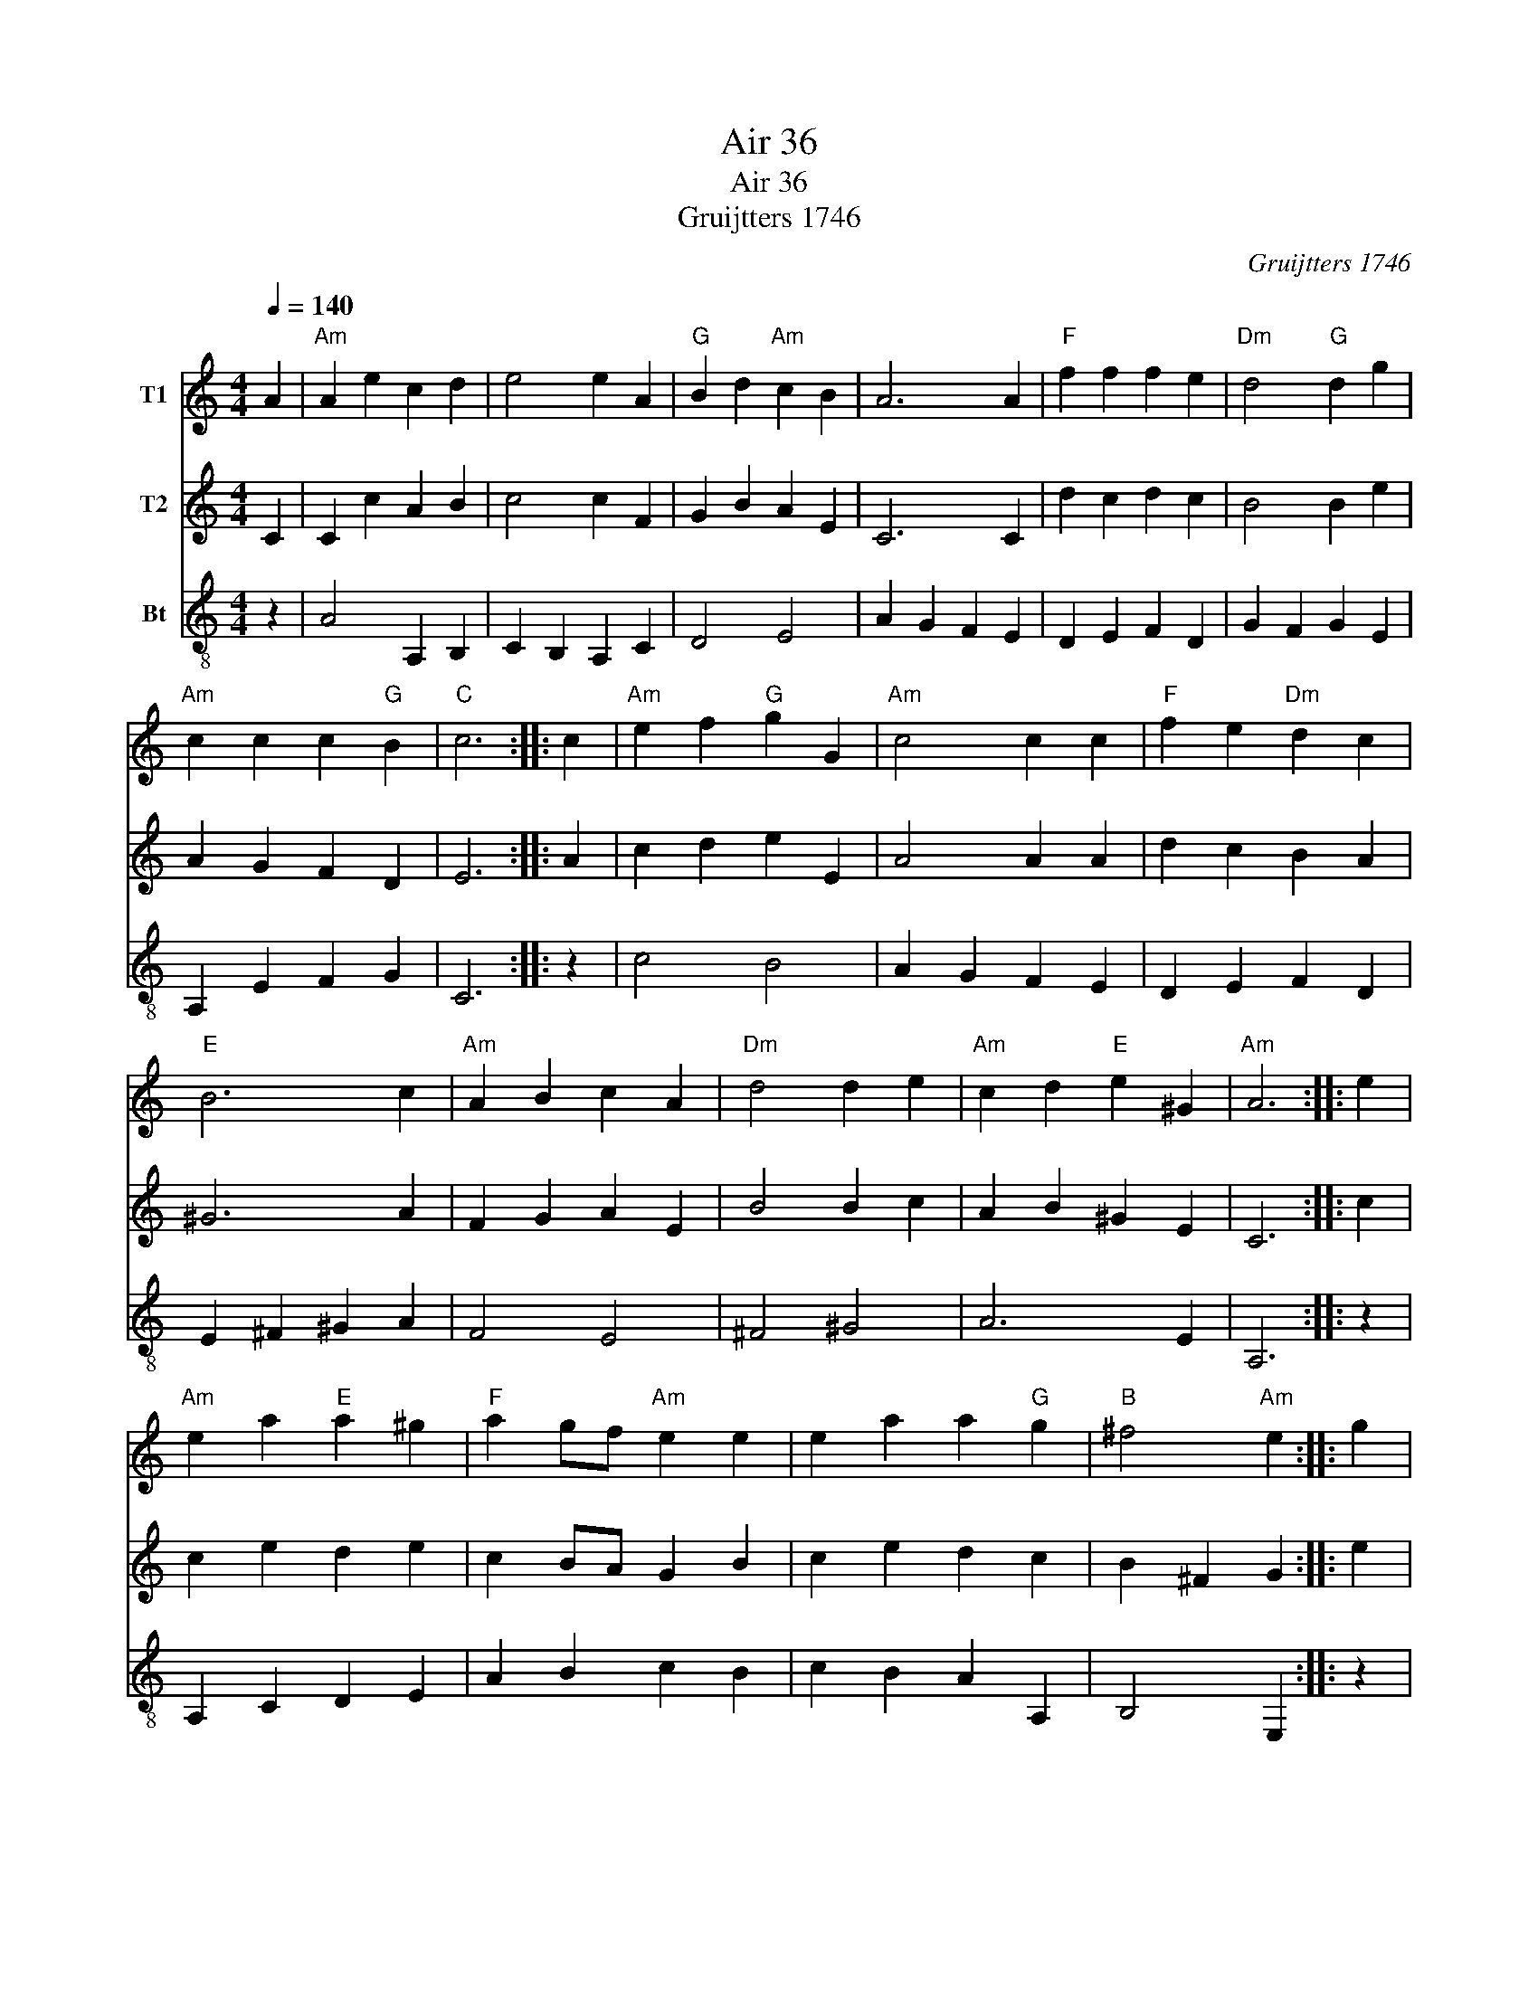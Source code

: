 X:1
T:Air 36
T:Air 36
T:Gruijtters 1746
C:Gruijtters 1746
%%score 1 2 3
L:1/8
Q:1/4=140
M:4/4
K:C
V:1 treble nm="T1"
V:2 treble nm="T2"
V:3 treble-8 nm="Bt"
V:1
 A2 |"Am" A2 e2 c2 d2 | e4 e2 A2 |"G" B2 d2"Am" c2 B2 | A6 A2 |"F" f2 f2 f2 e2 |"Dm" d4"G" d2 g2 | %7
"Am" c2 c2 c2"G" B2 |"C" c6 :: c2 |"Am" e2 f2"G" g2 G2 |"Am" c4 c2 c2 |"F" f2 e2"Dm" d2 c2 | %13
"E" B6 c2 |"Am" A2 B2 c2 A2 |"Dm" d4 d2 e2 |"Am" c2 d2"E" e2 ^G2 |"Am" A6 :: e2 | %19
"Am" e2 a2"E" a2 ^g2 |"F" a2 gf"Am" e2 e2 | e2 a2 a2"G" g2 |"B" ^f4"Am" e2 :: g2 | %24
"F" f2 e2"Dm" d2 f2 |"Am" e2 de c2 e2 |"Dm" d2 c2"Am" B2 c2 |"G" dcBc"Am" A4 |"Am" ABcd"Em" e2 e2 | %29
"Am" e2 a2"E" ^g4 |"Am" ABcd e2 dc |"E" B4"Am" A2 :| A4 || %33
V:2
 C2 | C2 c2 A2 B2 | c4 c2 F2 | G2 B2 A2 E2 | C6 C2 | d2 c2 d2 c2 | B4 B2 e2 | A2 G2 F2 D2 | E6 :: %9
 A2 | c2 d2 e2 E2 | A4 A2 A2 | d2 c2 B2 A2 | ^G6 A2 | F2 G2 A2 E2 | B4 B2 c2 | A2 B2 ^G2 E2 | C6 :: %18
 c2 | c2 e2 d2 e2 | c2 BA G2 B2 | c2 e2 d2 c2 | B2 ^F2 G2 :: e2 | d2 c2 B2 d2 | c2 Bc A2 c2 | %26
 B2 A2 ^G2 E2 | AEDE C4 | CEAB c2 B2 | c2 f2 e4 | CEAB c2 BA | ^G4 C2 :| C4 || %33
V:3
 z2 | A4 A,2 B,2 | C2 B,2 A,2 C2 | D4 E4 | A2 G2 F2 E2 | D2 E2 F2 D2 | G2 F2 G2 E2 | A,2 E2 F2 G2 | %8
 C6 :: z2 | c4 B4 | A2 G2 F2 E2 | D2 E2 F2 D2 | E2 ^F2 ^G2 A2 | F4 E4 | ^F4 ^G4 | A6 E2 | A,6 :: %18
 z2 | A,2 C2 D2 E2 | A2 B2 c2 B2 | c2 B2 A2 A,2 | B,4 E,2 :: z2 | d2 c2 B2 G2 | c2 B2 A2 c2 | %26
 B2 A2 ^G2 E2 | A4 z4 | A,2 A,B, C2 B,2 | C2 A,2 E2 E2 | C2 B,2 A,2 D2 | E4 A,2 :| A,4 || %33

